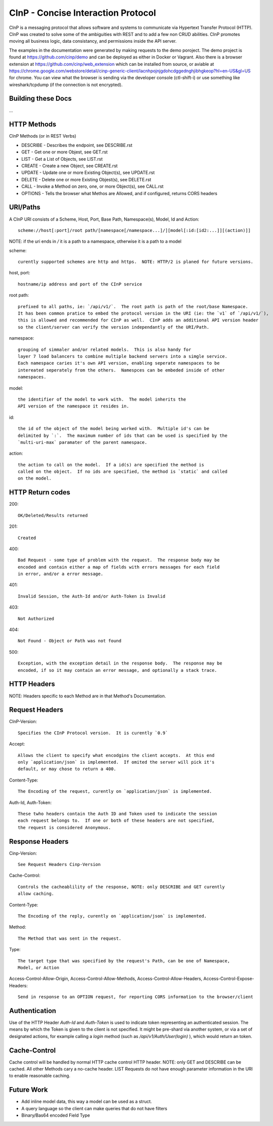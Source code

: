 CInP - Concise Interaction Protocol
===================================

CInP is a messaging protocol that allows software and systems  to communicate
via Hypertext Transfer Protocol (HTTP).  CInP was created to solve some
of the ambiguities with REST and to add a few non CRUD abilities.  CInP promotes
moving all business logic, data consistancy, and permissions inside the API server.

The examples in the documentation were generated by making requests to the
demo poroject.  The demo project is found at https://github.com/cinp/demo and can
be deployed as either in Docker or Vagrant.  Also there is a browser extension at
https://github.com/cinp/web_extension which can be installed from source, or
aviable at https://chrome.google.com/webstore/detail/cinp-generic-client/lacnhpojnjgdohcdggednghjibhgkeop?hl=en-US&gl=US
for chrome.  You can view what the browser is sending via the developer console
(ctl-shift-i) or use something like wireshark/tcpdump (if the connection is not
encrypted).

Building these Docs
-------------------

...

HTTP Methods
------------

CInP Methods (or in REST Verbs)

* DESCRIBE - Describes the endpoint, see DESCRIBE.rst
* GET - Get one or more Objest, see GET.rst
* LIST - Get a List of Objects, see LIST.rst
* CREATE - Create a new Object, see CREATE.rst
* UPDATE - Update one or more Existing Object(s), see UPDATE.rst
* DELETE - Delete one or more Existing Objest(s), see DELETE.rst
* CALL - Invoke a Method on zero, one, or more Object(s), see CALL.rst
* OPTIONS - Tells the browser what Methos are Allowed, and if configured, returns CORS headers

URI/Paths
---------

A CInP URI consists of a Scheme, Host, Port, Base Path, Namespace(s), Model, Id
and Action::

  scheme://host[:port]/root path/[namespace[/namespace...]/][model[:id:[id2:...]][(action)]]

NOTE: if the uri ends in `/` it is a path to a namespace, otherwise it is a path
to a model

scheme::

  curently supported schemes are http and https.  NOTE: HTTP/2 is planed for future versions.

host, port::

  hostname/ip address and port of the CInP service

root path::

  prefixed to all paths, ie: `/api/v1/`.  The root path is path of the root/base Namespace.
  It has been common pratice to embed the protocol version in the URI (ie: the `v1` of `/api/v1/`),
  this is allowed and recommended for CInP as well.  CInP adds an additional API version header
  so the client/server can verify the version independantly of the URI/Path.

namespace::

  grouping of simmaler and/or related models.  This is also handy for
  layer 7 load balancers to combine multiple backend servers into a simgle service.
  Each namespace caries it's own API version, enabling seperate namespaces to be
  intereated seperately from the others.  Namespces can be embeded inside of other
  namespaces.

model::

  the identifier of the model to work with.  The model inherits the
  API version of the namespace it resides in.

id::

  the id of the object of the model being worked with.  Multiple id's can be
  delimited by `:`.  The maximum number of ids that can be used is specified by the
  `multi-uri-max` paramater of the parent namespace.

action::

  the action to call on the model.  If a id(s) are specified the method is
  called on the object.  If no ids are specified, the method is `static` and called
  on the model.

HTTP Return codes
-----------------

200::

  OK/Deleted/Results returned

201::

  Created

400::

  Bad Request - some type of problem with the request.  The response body may be
  encoded and contain either a map of fields with errors messages for each field
  in error, and/or a error message.

401::

  Invalid Session, the Auth-Id and/or Auth-Token is Invalid

403::

  Not Authorized

404::

  Not Found - Object or Path was not found

500::

  Exception, with the exception detail in the response body.  The response may be
  encoded, if so it may contain an error message, and optionally a stack trace.

HTTP Headers
------------

NOTE: Headers specific to each Method are in that Method's Documentation.

Request Headers
---------------

CInP-Version::

  Specifies the CInP Protocol version.  It is curently `0.9`

Accept::

  Allows the client to specify what encodgins the client accepts.  At this end
  only `application/json` is implemented.  If omited the server will pick it's
  default, or may chose to return a 400.

Content-Type::

  The Encoding of the request, curently on `application/json` is implemented.

Auth-Id, Auth-Token::

  These twho headers contain the Auth ID and Token used to indicate the session
  each request belongs to.  If one or both of these headers are not specified,
  the request is considered Anonymous.


Response Headers
----------------

Cinp-Version::

  See Request Headers Cinp-Version

Cache-Control::

  Controls the cacheablility of the response, NOTE: only DESCRIBE and GET curently
  allow caching.

Content-Type::

  The Encoding of the reply, curently on `application/json` is implemented.

Method::

  The Method that was sent in the request.

Type::

  The target type that was specified by the request's Path, can be one of Namespace,
  Model, or Action

Access-Control-Allow-Origin, Access-Control-Allow-Methods, Access-Control-Allow-Headers, Access-Control-Expose-Headers::

  Send in response to an OPTION request, for reporting CORS information to the browser/client

Authentication
--------------

Use of the HTTP Header `Auth-Id` and `Auth-Token` is used to indicate token
representing an authenticated session.  The means by which the Token is given
to the client is not specified.  It might be pre-shard via another system, or
via a set of designated actions, for example calling a `login` method (such as
`/api/v1/Auth/User(login)` ), which would return an token.

Cache-Control
-------------

Cache control will be handled by normal HTTP cache control HTTP header.
NOTE: only GET and DESCRIBE can be cached.  All other Methods cary a
no-cache header.  LIST Requests do not have enough parameter information in the
URI to enable reasonable caching.

Future Work
-----------

* Add inline model data, this way a model can be used as a struct.
* A query language so the client can make queries that do not have filters
* Binary/Bas64 encoded Field Type
